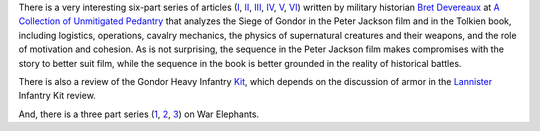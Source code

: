 .. title: The Siege of Gondor (at acoup.blog)
.. slug: the-siege-of-gondor-at-acoupblog
.. date: 2020-03-06 11:13:01 UTC-05:00
.. tags: the lord of the rings,siege,historical warfare,j.r.r. tolkien,movies
.. category: media
.. link: 
.. description: 
.. type: text

There is a very interesting six-part series of articles (I_, II_,
III_, IV_, V_, VI_) written by military historian `Bret Devereaux`_ at
`A Collection of Unmitigated Pedantry`_ that analyzes the Siege of
Gondor in the Peter Jackson film and in the Tolkien book, including
logistics, operations, cavalry mechanics, the physics of supernatural
creatures and their weapons, and the role of motivation and cohesion.
As is not surprising, the sequence in the Peter Jackson film makes
compromises with the story to better suit film, while the sequence in
the book is better grounded in the reality of historical battles.

There is also a review of the Gondor Heavy Infantry Kit_, which
depends on the discussion of armor in the Lannister_ Infantry Kit
review.

And, there is a three part series (1_, 2_, 3_) on War Elephants.

.. _I: https://acoup.blog/2019/05/10/collections-the-siege-of-gondor/
.. _II: https://acoup.blog/2019/05/17/collections-the-siege-of-gondor-part-ii-these-beacons-are-liiiiiiit/
.. _III: https://acoup.blog/2019/05/24/collections-the-siege-of-gondor-part-iii-having-fun-storming-the-city/
.. _IV: https://acoup.blog/2019/05/31/collections-the-siege-of-gondor-part-iv-the-cavalry-arrives/
.. _V: https://acoup.blog/2019/06/07/collections-the-siege-of-gondor-part-v-just-flailing-about-flails/
.. _VI: https://acoup.blog/2019/06/14/collections-the-siege-of-gondor-part-vi-black-sails-and-gleaming-banners/
.. _`Bret Devereaux`: https://acoup.blog/author/aimedtact/
.. _`A Collection of Unmitigated Pedantry`: https://acoup.blog/
.. _Kit: https://acoup.blog/2020/01/10/collections-gondor-heavy-infantry-kit-review/
.. _Lannister: https://acoup.blog/2019/05/12/new-acquisitions-lannister-infantry-kit-review/
.. _1: https://acoup.blog/2019/07/26/collections-war-elephants-part-i-battle-pachyderms/
.. _2: https://acoup.blog/2019/08/02/collections-war-elephants-part-ii-elephants-against-wolves/
.. _3: https://acoup.blog/2019/08/09/collections-war-elephants-part-iii-elephant-memories/
